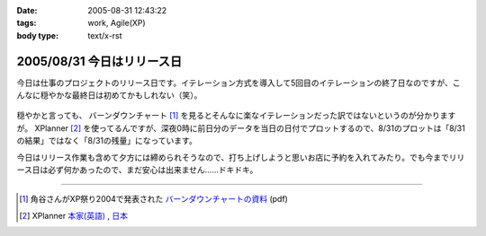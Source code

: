 :date: 2005-08-31 12:43:22
:tags: work, Agile(XP)
:body type: text/x-rst

===========================
2005/08/31 今日はリリース日
===========================

今日は仕事のプロジェクトのリリース日です。イテレーション方式を導入して5回目のイテレーションの終了日なのですが、こんなに穏やかな最終日は初めてかもしれない（笑）。

.. figure:: 20050831_burndown
  :target: images/20050831_burndown

.. cssclass:: visualClear


穏やかと言っても、 バーンダウンチャート [1]_ を見るとそんなに楽なイテレーションだった訳ではないというのが分かりますが。 XPlanner [2]_ を使ってるんですが、深夜0時に前日分のデータを当日の日付でプロットするので、8/31のプロットは「8/31の結果」ではなく「8/31の残量」になっています。

今日はリリース作業も含めて夕方には締められそうなので、打ち上げしようと思いお店に予約を入れてみたり。でも今までリリース日は必ず何かあったので、まだ安心は出来ません……ドキドキ。

--------------

.. [1] 角谷さんがXP祭り2004で発表された `バーンダウンチャートの資料`_ (pdf)
.. [2] XPlanner `本家(英語)`_ , `日本`_

.. _`バーンダウンチャートの資料`: http://www.kakutani.com/articles/XPmatsuri2004-LT.kakutani.pdf
.. _`本家(英語)`: http://www.xplanner.org/
.. _`日本`: http://variousxplanner.sourceforge.jp/



.. :extend type: text/plain
.. :extend:

